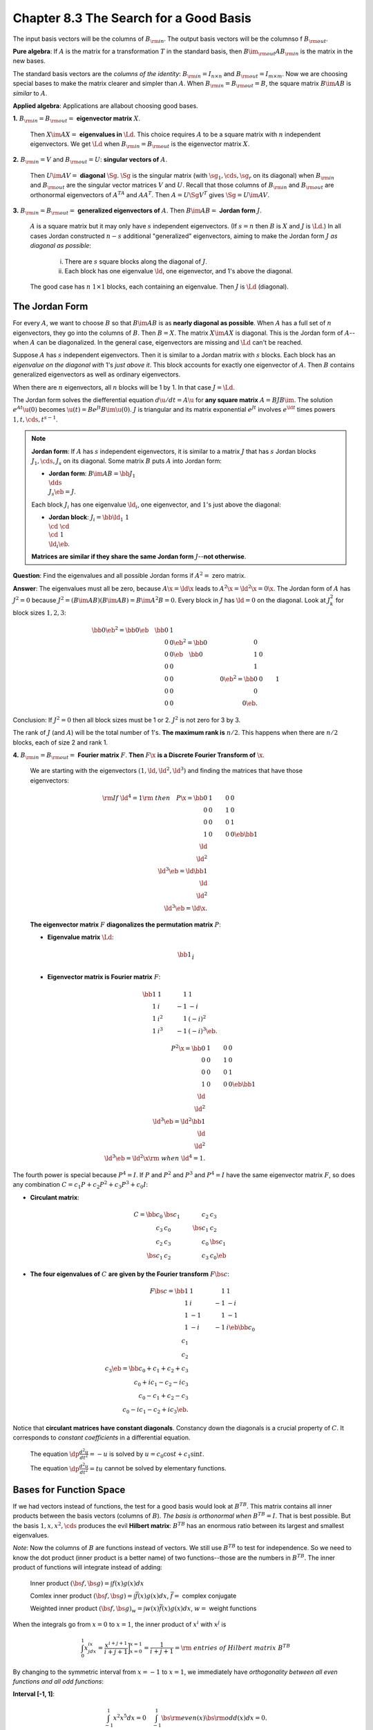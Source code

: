 Chapter 8.3 The Search for a Good Basis
=======================================

The input basis vectors will be the columns of :math:`B_{\rm{in}}`.
The output basis vectors will be the columnso f :math:`B_{\rm{out}}`.

**Pure algebra**: If :math:`A` is the matrix for a transformation :math:`T` in 
the standard basis, then :math:`B\im_{\rm{out}}AB_{\rm{in}}` is the matrix in
the new bases.

The standard basis vectors are the *columns of the identity*: 
:math:`B_{\rm{in}}=I_{n\times n}` and :math:`B_{\rm{out}}=I_{m\times m}`.
Now we are choosing special bases to make the matrix clearer and simpler than :math:`A`.
When :math:`B_{\rm{in}}=B_{\rm{out}}=B`, the square matrix :math:`B\im AB` is *similar* to :math:`A`.

**Applied algebra**: Applications are allabout choosing good bases.

**1.** :math:`B_{\rm{in}}=B_{\rm{out}}=` **eigenvector matrix** :math:`X`.
    
    Then :math:`X\im AX=` **eigenvalues in** :math:`\Ld`.
    This choice requires :math:`A` to be a square matrix with :math:`n` independent eigenvectors.
    We get :math:`\Ld` when :math:`B_{\rm{in}}=B_{\rm{out}}` is the eigenvector matrix :math:`X`.

**2.** :math:`B_{\rm{in}}=V` and :math:`B_{\rm{out}}=U`: **singular vectors of** :math:`A`.
    
    Then :math:`U\im AV=` **diagonal** :math:`\Sg`.
    :math:`\Sg` is the singular matrix (with :math:`\sg_1,\cds,\sg_r` on its 
    diagonal) when :math:`B_{\rm{in}}` and :math:`B_{\rm{out}}` are the
    singular vector matrices :math:`V` and :math:`U`.
    Recall that those columns of :math:`B_{\rm{in}}` and :math:`B_{\rm{out}}` 
    are orthonormal eigenvectors of :math:`A^TA` and :math:`AA^T`.
    Then :math:`A=U\Sg V^T` gives :math:`\Sg=U\im AV`.

**3.** :math:`B_{\rm{in}}=B_{\rm{out}}=` **generalized eigenvectors of** :math:`A`.
Then :math:`B\im AB=` **Jordan form** :math:`J`.

    :math:`A` is a square matrix but it may only have :math:`s` independent eigenvectors.
    (If :math:`s=n` then :math:`B` is :math:`X` and :math:`J` is :math:`\Ld`.)
    In all cases Jordan constructed :math:`n-s` additional "generalized" 
    eigenvectors, aiming to make the Jordan form :math:`J` 
    *as diagonal as possible*:

        i) There are :math:`s` square blocks along the diagonal of :math:`J`.

        ii) Each block has one eigenvalue :math:`\ld`, one eigenvector, and 1's above the diagonal.

    The good case has :math:`n` :math:`1\times 1` blocks, each containing an eigenvalue.
    Then :math:`J` is :math:`\Ld` (diagonal).

The Jordan Form
---------------

For every :math:`A`, we want to choose :math:`B` so that :math:`B\im AB` is as **nearly diagonal as possible**.
When :math:`A` has a full set of :math:`n` eigenvectors, they go into the columns of :math:`B`.
Then :math:`B=X`.
The matrix :math:`X\im AX` is diagonal.
This is the Jordan form of :math:`A`--when :math:`A` can be diagonalized.
In the general case, eigenvectors are missing and :math:`\Ld` can't be reached.

Suppose :math:`A` has :math:`s` independent eigenvectors.
Then it is similar to a Jordan matrix with :math:`s` blocks.
Each block has an *eigenvalue on the diagonal with* 1's *just above it*.
This block accounts for exactly one eigenvector of :math:`A`.
Then :math:`B` contains generalized eigenvectors as well as ordinary eigenvectors.

When there are :math:`n` eigenvectors, all :math:`n` blocks will be 1 by 1.
In that case :math:`J=\Ld`.

The Jordan form solves the diefferential equation :math:`d\u/dt=A\u` for **any square matrix** :math:`A=BJB\im`.
The solution :math:`e^{At}\u(0)` becomes :math:`\u(t)=Be^{Jt}B\im\u(0)`.
:math:`J` is triangular and its matrix exponential :math:`e^{Jt}` involves 
:math:`e^{\ld t}` times powers :math:`1,t,\cds,t^{s-1}`.

.. note::

    **Jordan form**: If :math:`A` has :math:`s` independent eigenvectors, it is 
    similar to a matrix :math:`J` that has :math:`s` Jordan blocks 
    :math:`J_1,\cds,J_s` on its diagonal.
    Some matrix :math:`B` puts :math:`A` into Jordan form:

    * **Jordan form**: :math:`B\im AB=\bb J_1\\&\dds\\&&J_s \eb=J`.

    Each block :math:`J_i` has one eigenvalue :math:`\ld_i`, one eigenvector, and :math:`1`'s just above the diagonal:

    * **Jordan block**: :math:`J_i=\bb \ld_1&1\\&\cd &\cd\\&&\cd &1\\&&&\ld_i \eb`.

    **Matrices are similar if they share the same Jordan form** :math:`J`--**not otherwise**.

**Question**: Find the eigenvalues and all possible Jordan forms if :math:`A^2=` zero matrix.

**Answer**: The eigenvalues must all be zero, because :math:`A\x=\ld\x` leads to :math:`A^2\x=\ld^2\x=0\x`.
The Jordan form of :math:`A` has :math:`J^2=0` because :math:`J^2=(B\im AB)(B\im AB)=B\im A^2B=0`.
Every block in :math:`J` has :math:`\ld=0` on the diagonal.
Look at :math:`J^2_k` for block sizes :math:`1,2,3`:

.. math::

    \bb 0 \eb^2=\bb 0 \eb\quad\bb 0&1\\0&0 \eb^2=\bb 0&0\\0&0 \eb\quad
    \bb 0&1&0\\0&0&1\\0&0&0 \eb^2=\bb 0&0&1\\0&0&0\\0&0&0 \eb.

Conclusion: If :math:`J^2=0` then all block sizes must be 1 or 2.
:math:`J^2` is not zero for 3 by 3.

The rank of :math:`J` (and :math:`A`) will be the total number of 1's.
**The maximum rank is** :math:`n/2`.
This happens when there are :math:`n/2` blocks, each of size 2 and rank 1.

**4.** :math:`B_{\rm{in}}=B_{\rm{out}}=` **Fourier matrix** :math:`F`.
**Then** :math:`F\x` **is a Discrete Fourier Transform of** :math:`\x`.

    We are starting with the eigenvectors :math:`(1,\ld,\ld^2,\ld^3)` and 
    finding the matrices that have those eigenvectors:

    .. math::

        \rm{If\ }\ld^4=1\rm{\ then}\quad 
        P\x=\bb 0&1&0&0\\0&0&1&0\\0&0&0&1\\1&0&0&0\eb
        \bb 1\\\ld\\\ld^2\\\ld^3 \eb=\ld\bb 1\\\ld\\\ld^2\\\ld^3 \eb=\ld\x.

    **The eigenvector matrix** :math:`F` **diagonalizes the permutation matrix** :math:`P`:

    * **Eigenvalue matrix** :math:`\Ld`:

    .. math::

        \bb 1\\&i\\&&-1\\&&&-i \eb

    * **Eigenvector matrix is Fourier matrix** :math:`F`:

    .. math::

        \bb 1&1&1&1\\1&i&-1&-i\\1&i^2&1&(-i)^2\\1&i^3&-1&(-i)^3 \eb.

.. math::

    P^2\x=\bb 0&1&0&0\\0&0&1&0\\0&0&0&1\\1&0&0&0\eb
    \bb 1\\\ld\\\ld^2\\\ld^3 \eb=\ld^2\bb 1\\\ld\\\ld^2\\\ld^3 \eb=\ld^2\x
    \rm{\ when\ }\ld^4=1.

The fourth power is special because :math:`P^4=I`.
If :math:`P` and :math:`P^2` and :math:`P^3` and :math:`P^4=I` have the same 
eigenvector matrix :math:`F`, so does any combination 
:math:`C=c_1P+c_2P^2+c_3P^3+c_0I`:

* **Circulant matrix**:

.. math::
    
    C=\bb c_0&\bs{c_1}&c_2&c_3\\c_3&c_0&\bs{c_1}&c_2\\c_2&c_3&c_0&\bs{c_1}\\\bs{c_1}&c_2&c_3&c_0 \eb

* **The four eigenvalues of** :math:`C` **are given by the Fourier transform** :math:`F\bs{c}`:

.. math::

    F\bs{c}=\bb 1&1&1&1\\1&i&-1&-i\\1&-1&1&-1\\1&-i&-1&i \eb
    \bb c_0\\c_1\\c_2\\c_3 \eb=\bb c_0+c_1+c_2+c_3\\c_0+ic_1-c_2-ic_3\\
    c_0-c_1+c_2-c_3\\c_0-ic_1-c_2+ic_3 \eb.

Notice that **circulant matrices have constant diagonals**.
Constancy down the diagonals is a crucial property of :math:`C`.
It corresponds to *constant coefficients* in a differential equation.

    The equation :math:`\dp\frac{d^2u}{dt^2}=-u` is solved by :math:`u=c_0\cos t+c_1\sin t`.

    The equation :math:`\dp\frac{d^2u}{dt^2}=tu` cannot be solved by elementary functions.
    
Bases for Function Space
------------------------

If we had vectors instead of functions, the test for a good basis would look at :math:`B^TB`.
This matrix contains all inner products between the basis vectors (columns of :math:`B`).
*The basis is orthonormal when* :math:`B^TB=I`.
That is best possible.
But the basis :math:`1,x,x^2,\cds` produces the evil **Hilbert matrix**: 
:math:`B^TB` has an enormous ratio between its largest and smallest eigenvalues.

*Note*: Now the columns of :math:`B` are functions instead of vectors.
We still use :math:`B^TB` to test for independence.
So we need to know the dot product (inner product is a better name) of two 
functions--those are the numbers in :math:`B^TB`.
The inner product of functions will integrate instead of adding:

    Inner product :math:`(\bs{f},\bs{g})=\int f(x)g(x)dx`

    Comlex inner product :math:`(\bs{f},\bs{g})=\int\bar{f(x)}g(x)dx`, :math:`\bar{f}=` complex conjugate

    Weighted inner product :math:`(\bs{f},\bs{g})_w=\int w(x)\bar{f(x)}g(x)dx`, :math:`w=` weight functions

When the integrals go from :math:`x=0` to :math:`x=1`, the inner product of :math:`x^i` with :math:`x^j` is

.. math::

    \int^1_0 x^ix^jdx=\frac{x^{i+j+1}}{i+j+1}\bigg]^{x=1}_{x=0}=\frac{1}{i+j+1}=
    \rm{\ entries\ of\ Hilbert\ matrix\ }B^TB

By changing to the symmetric interval from :math:`x=-1` to :math:`x=1`, we 
immediately have *orthogonality between all even functions and all odd functions*:

**Interval [-1, 1]**:

.. math::

    \int^1_{-1}x^2x^5dx=0\quad\int^1_{-1}\bs{\rm{even}}(x)\bs{\rm{odd}}(x)dx=0.

Orthogonal Bases for Function Space
-----------------------------------

Here are the three leading even-odd bases for theoretical and numerical computations:

.. note::

    **5.** The **Fourier basis**: :math:`1,\sin x,\cos x,\sin 2x,\cos 2x,\cds`

    **6.** The **Legendre basis**: :math:`1,x,x^2-\frac{1}{3},x^3-\frac{3}{5}x,\cds`

    **7.** The **Chebyshev basis**: :math:`1,x,2x^2-1,4x^3-3x,\cds`

The Fourier basis functions (sines and cosines) are all *periodic*.
They repeat over every :math:`2\pi` inteval because :math:`\cos(x+2\pi)=\cos x` and :math:`\sin(x+2\pi)=\sin x`.
This basis is also *orthogonal*.
Every sine and cosine is orthogonal to every other sine and cosine.
The sine-cosine basis is also *excellent for approximation*.

The *Fourier transform* onnects :math:`f(x)` to the coefficient :math:`a_k` and :math:`b_k` in its Fourier series:

.. note::

    **Fourier series**: :math:`f(x)=a_0+b_1\sin x+a_1\cos x+b_2\sin 2x+a_2\cos 2x+\cds`

We see that **function space is infinite-dimensional**.
It takes infinitely many basis functions to capture perfectly a typical :math:`f(x)`.
But the formula for each coefficient (for example :math:`a_3`) is just like the 
formula :math:`\b^T\a/\a^T\a` for projecting a vector :math:`\b` onto the line 
through :math:`\a`.

Here we are projecting the function :math:`f(x)` onto the line in function space through :math:`\cos 3x`:

**Fourier coefficient**:

.. math::

    a_3=\frac{(f(x),\cos 3x)}{(\cos 3x,\cos 3x)}=\frac{\int f(x)\cos 3xdx}{\int \cos 3x\cos 3xdx}.

**Fourier series is just linear algebra in function space**.

Legendre Polynomials and Chebyshev Polynomials
----------------------------------------------